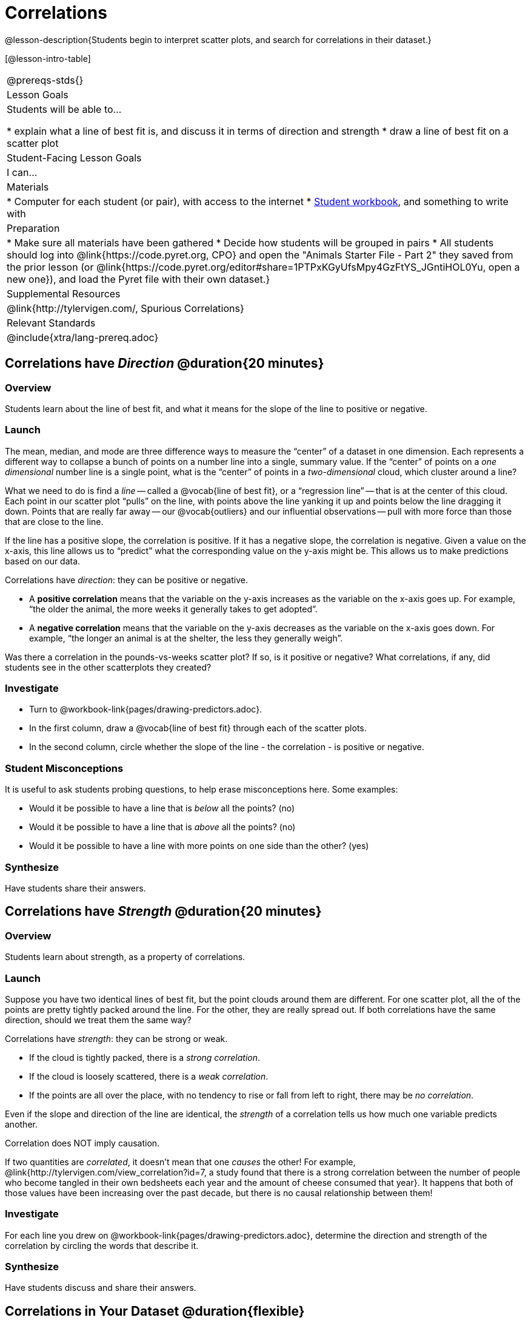 = Correlations

@lesson-description{Students begin to interpret scatter plots, and search for correlations in their dataset.}

[@lesson-intro-table]
|===
@prereqs-stds{}
| Lesson Goals
| Students will be able to...

* explain what a line of best fit is, and discuss it in terms of direction and strength
* draw a line of best fit on a scatter plot

| Student-Facing Lesson Goals
| I can...

| Materials
|
* Computer for each student (or pair), with access to the internet
* link:{pathwayrootdir}/workbook/workbook.pdf[Student workbook], and something to write with

| Preparation
|
* Make sure all materials have been gathered
* Decide how students will be grouped in pairs
* All students should log into @link{https://code.pyret.org, CPO} and open the "Animals Starter File - Part 2" they saved from the prior lesson (or @link{https://code.pyret.org/editor#share=1PTPxKGyUfsMpy4GzFtYS_JGntiHOL0Yu, open a new one}), and load the Pyret file with their own dataset.}

| Supplemental Resources
| @link{http://tylervigen.com/, Spurious Correlations}

| Relevant Standards
|
@include{xtra/lang-prereq.adoc}
|===

== Correlations have _Direction_ @duration{20 minutes}

=== Overview
Students learn about the line of best fit, and what it means for the slope of the line to positive or negative.

=== Launch
The mean, median, and mode are three difference ways to measure the “center” of a dataset in one dimension. Each represents a different way to collapse a bunch of points on a number line into a single, summary value. If the “center” of points on a _one dimensional_ number line is a single point, what is the “center” of points in a _two-dimensional_ cloud, which cluster around a line?

What we need to do is find a _line_ -- called a @vocab{line of best fit}, or a “regression line” -- that is at the center of this cloud. Each point in our scatter plot “pulls” on the line, with points above the line yanking it up and points below the line dragging it down. Points that are really far away -- our @vocab{outliers} and our influential observations -- pull with more force than those that are close to the line. 

If the line has a positive slope, the correlation is positive. If it has a negative slope, the correlation is negative. Given a value on the x-axis, this line allows us to “predict” what the corresponding value on the y-axis might be. This allows us to make predictions based on our data.

[.lesson-point]
Correlations have _direction_: they can be positive or negative.

* A *positive correlation* means that the variable on the y-axis increases as the variable on the x-axis goes up. For example, “the older the animal, the more weeks it generally takes to get adopted”.
* A *negative correlation* means that the variable on the y-axis decreases as the variable on the x-axis goes down. For example, “the longer an animal is at the shelter, the less they generally weigh”.

Was there a correlation in the pounds-vs-weeks scatter plot? If so, is it positive or negative? What correlations, if any, did students see in the other scatterplots they created?

=== Investigate

[.lesson-instruction]
* Turn to @workbook-link{pages/drawing-predictors.adoc}.
* In the first column, draw a @vocab{line of best fit} through each of the scatter plots. 
* In the second column, circle whether the slope of the line - the correlation - is positive or negative.

=== Student Misconceptions
It is useful to ask students probing questions, to help erase misconceptions here. Some examples:

* Would it be possible to have a line that is _below_ all the points? (no)
* Would it be possible to have a line that is _above_ all the points? (no)
* Would it be possible to have a line with more points on one side than the other? (yes)

=== Synthesize
Have students share their answers. 

== Correlations have _Strength_ @duration{20 minutes}

=== Overview
Students learn about strength, as a property of correlations.


=== Launch
Suppose you have two identical lines of best fit, but the point clouds around them are different. For one scatter plot, all the of the points are pretty tightly packed around the line. For the other, they are really spread out. If both correlations have the same direction, should we treat them the same way?

[.lesson-point]
Correlations have _strength_: they can be strong or weak.

* If the cloud is tightly packed, there is a _strong correlation_.
* If the cloud is loosely scattered, there is a _weak correlation_.
* If the points are all over the place, with no tendency to rise or fall from left to right, there may be _no correlation_.

Even if the slope and direction of the line are identical, the _strength_ of a correlation tells us how much one variable predicts another.

[.lesson-point]
Correlation does NOT imply causation.

If two quantities are _correlated_, it doesn’t mean that one _causes_ the other! For example, @link{http://tylervigen.com/view_correlation?id=7, a study found that there is a strong correlation between the number of people who become tangled in their own bedsheets each year and the amount of cheese consumed that year}. It happens that both of those values have been increasing over the past decade, but there is no causal relationship between them!


=== Investigate
[.lesson-instruction]
For each line you drew on @workbook-link{pages/drawing-predictors.adoc}, determine the direction and strength of the correlation by circling the words that describe it.

=== Synthesize
Have students discuss and share their answers.

== Correlations in Your Dataset @duration{flexible}

=== Overview
Students search for correlations in their dataset.

=== Launch
What correlations do you think there are in your dataset? Would you like to investigate a subset of your data to find those correlations?

=== Investigate
[.lesson-instruction]
Brainstorm a few possible correlations that you might expect to find in your dataset, and make some scatter plots to investigate.

[.lesson-instruction]
Turn to @workbook-link{pages/correlations-in-my-dataset.adoc}, and list three correlations you’d like to search for.

=== Synthesize
Have students share back their correlations, and why they expect to find them.

After looking at the scatter plot for our animal shelter, do students still agree with the claim on @workbook-link{ds-scatter-plots/pages/disproving-claim.adoc}? (Perhaps they need more information, or to see the analysis broken down separately by animal!)

But how do we know if a correlation is strong enough to be _useful_? Eyeballing charts isn’t good enough. In the next lesson, students learn how a correlation is measured via linear regression, and get a feel for strength of a relationship based on a single number.
